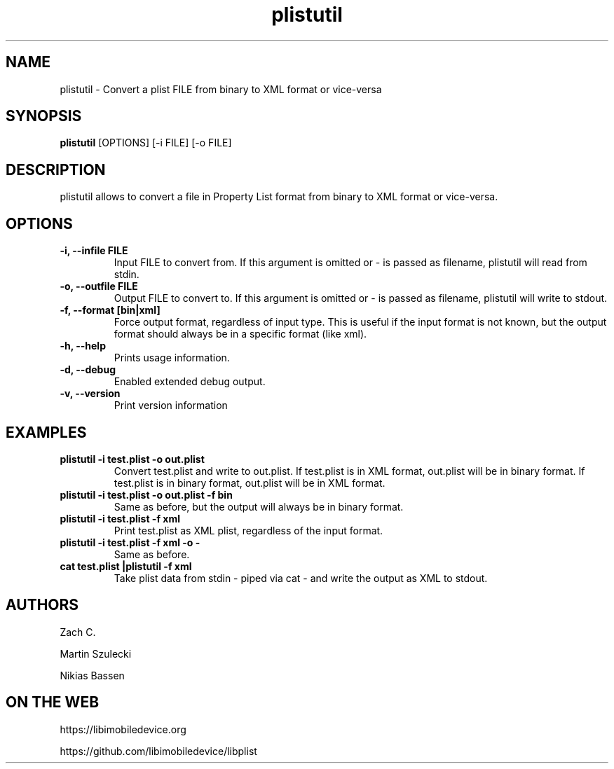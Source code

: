 .TH "plistutil" 1
.SH NAME
plistutil \- Convert a plist FILE from binary to XML format or vice-versa
.SH SYNOPSIS
.B plistutil
[OPTIONS]
[-i FILE]
[-o FILE]
.SH DESCRIPTION
plistutil allows to convert a file in Property List format from binary to XML format or vice-versa.
.SH OPTIONS
.TP
.B \-i, \-\-infile FILE
Input FILE to convert from. If this argument is omitted or - is passed as
filename, plistutil will read from stdin.
.TP
.B \-o, \-\-outfile FILE
Output FILE to convert to. If this argument is omitted or - is passed as
filename, plistutil will write to stdout.
.TP
.B \-f, \-\-format [bin|xml]
Force output format, regardless of input type. This is useful if the input
format is not known, but the output format should always be in a specific
format (like xml).
.TP
.B \-h, \-\-help
Prints usage information.
.TP
.B \-d, \-\-debug
Enabled extended debug output.
.TP
.B \-v, \-\-version
Print version information
.SH EXAMPLES
.TP
.B plistutil -i test.plist -o out.plist
Convert test.plist and write to out.plist. If test.plist is in XML format,
out.plist will be in binary format. If test.plist is in binary format,
out.plist will be in XML format.
.TP
.B plistutil -i test.plist -o out.plist -f bin
Same as before, but the output will always be in binary format.
.TP
.B plistutil -i test.plist -f xml
Print test.plist as XML plist, regardless of the input format.
.TP
.B plistutil -i test.plist -f xml -o -
Same as before.
.TP
.B cat test.plist |plistutil -f xml
Take plist data from stdin - piped via cat - and write the output as XML
to stdout.
.SH AUTHORS
Zach C.

Martin Szulecki

Nikias Bassen
.SH ON THE WEB
https://libimobiledevice.org

https://github.com/libimobiledevice/libplist
